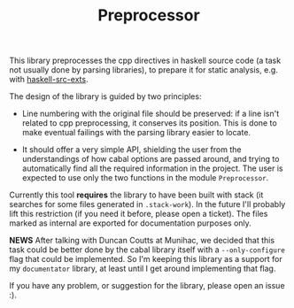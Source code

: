 #+TITLE: Preprocessor

This library preprocesses the cpp directives in haskell source code (a task not
usually done by parsing libraries), to prepare it for static analysis, e.g. with
[[http://hackage.haskell.org/package/haskell-src-exts][haskell-src-exts]].

The design of the library is guided by two principles:

  * Line numbering with the original file should be preserved: if a line isn't
    related to cpp preprocessing, it conserves its position. This is done to
    make eventual failings with the parsing library easier to locate.

  * It should offer a very simple API, shielding the user from the
    understandings of how cabal options are passed around, and trying to
    automatically find all the required information in the project. The user is
    expected to use only the two functions in the module =Preprocessor=.

Currently this tool *requires* the library to have been built with stack (it
searches for some files generated in =.stack-work=). In the future I'll probably
lift this restriction (if you need it before, please open a ticket). The files
marked as internal are exported for documentation purposes only.

*NEWS* After talking with Duncan Coutts at Munihac, we decided that this task
could be better done by the cabal library itself with a =--only-configure= flag
that could be implemented. So I'm keeping this library as a support for my
=documentator= library, at least until I get around implementing that flag.

If you have any problem, or suggestion for the library, please open an issue :).
